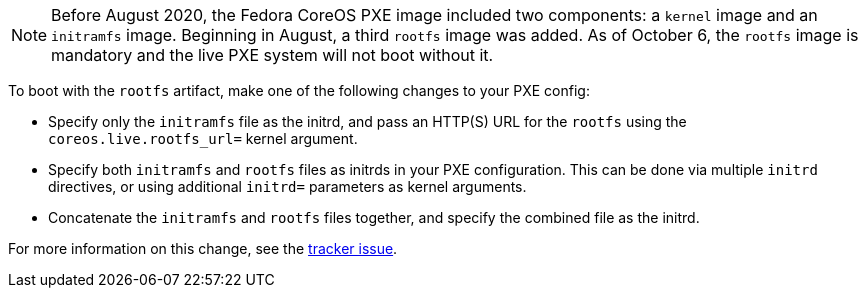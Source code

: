 :page-partial:

NOTE: Before August 2020, the Fedora CoreOS PXE image included two components: a `kernel` image and an `initramfs` image. Beginning in August, a third `rootfs` image was added. As of October 6, the `rootfs` image is mandatory and the live PXE system will not boot without it.

To boot with the `rootfs` artifact, make one of the following changes to your PXE config:

- Specify only the `initramfs` file as the initrd, and pass an HTTP(S) URL for the `rootfs` using the `coreos.live.rootfs_url=` kernel argument.
- Specify both `initramfs` and `rootfs` files as initrds in your PXE configuration. This can be done via multiple `initrd` directives, or using additional `initrd=` parameters as kernel arguments.
- Concatenate the `initramfs` and `rootfs` files together, and specify the combined file as the initrd.

For more information on this change, see the https://github.com/coreos/fedora-coreos-tracker/issues/390[tracker issue].
